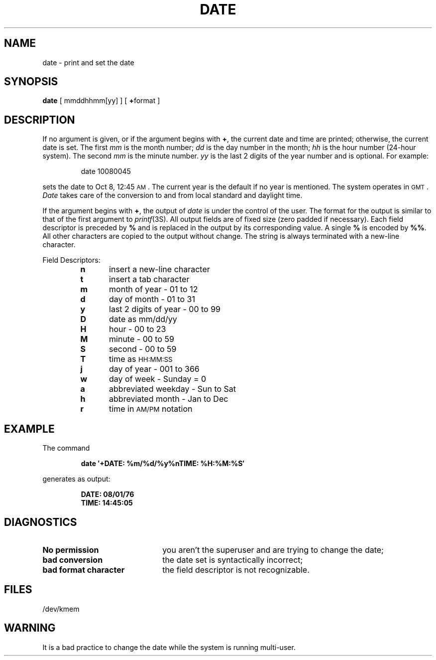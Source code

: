 .TH DATE 1
.SH NAME
date \- print and set the date
.SH SYNOPSIS
.B date
[ mmddhhmm[yy] ]
[ \fB+\fPformat ]
.SH DESCRIPTION
If no argument is given,
or if the argument begins with \fB+\fP,
the current date and time are printed;
otherwise, the current date is set.
The first
.I mm\^
is the month number;\fR
.I dd\^
is the day number in the month;\fR
.I hh\^
is the hour number (24-hour system).\fR
The second
.I mm\^
is the minute number.\fR
.I yy\^
is the last 2 digits of the year number and is optional.
For example:
.PP
.RS
date\| 10080045
.RE
.PP
sets the date to Oct 8, 12:45 \s-1AM\s+1.
The current year is the default if no year is mentioned.
The system operates in \s-1GMT\s0.
.I Date\^
takes care of the conversion to and from
local standard and daylight time.
.PP
If the argument begins with \fB+\fP,
the output of
.I date\^
is under the control of the user.
The format for the output is similar to that of
the first argument to
.IR printf (3S).
All output fields are of fixed size (zero padded
if necessary).
Each field descriptor is preceded by \fB%\fP
and is replaced in the output by
its corresponding value.
A single \fB%\fP is encoded by \fB%%\fP.
All other
characters are copied to the output without change.
The string is always terminated with a new-line character.
.PP
Field Descriptors:
.RS
.PD 0
.TP 5
.B  n
insert a new-line character
.TP 5
.B  t
insert a tab character
.TP 5
.B  m
month of year \- 01 to 12
.TP 5
.B  d
day of month \- 01 to 31
.TP 5
.B  y
last 2 digits of year \- 00 to 99
.TP 5
.B D
date as mm/dd/yy
.TP 5
.B  H
hour \- 00 to 23
.TP 5
.B  M
minute \- 00 to 59
.TP 5
.B  S
second \- 00 to 59
.TP 5
.B T
time as \s-1HH:MM:SS\s+1
.TP 5
.B  j
day of year \- 001 to 366
.TP 5
.B  w
day of week \- Sunday = 0
.TP 5
.B  a
abbreviated weekday \- Sun to Sat
.TP 5
.B  h
abbreviated month \- Jan to Dec
.TP 5
.B  r
time in
.SM AM/PM 
notation
.RE
.ne 8
.SH EXAMPLE
The command
.sp
.RS
.B "date\| \(fm+DATE: %m/%d/%y%nTIME: %H:%M:%S\(fm"
.RE
.sp
generates as output:
.sp
.RS
.B "DATE: 08/01/76"
.br
.B "TIME: 14:45:05"
.RE
.sp
.PP
.SH DIAGNOSTICS
.TP "\w'\fIbad\ format\ character\ \ \fP'u"
.B No permission\^
you aren't the superuser and are trying to change the date;
.TP
.B bad conversion\^
the date set is syntactically incorrect;
.TP
.B bad format character\^
the field
descriptor is not recognizable.
.SH FILES
/dev/kmem
.SH WARNING
It is a bad practice to change the date while the system is
running multi-user.
.\"	@(#)date.1	1.4	
